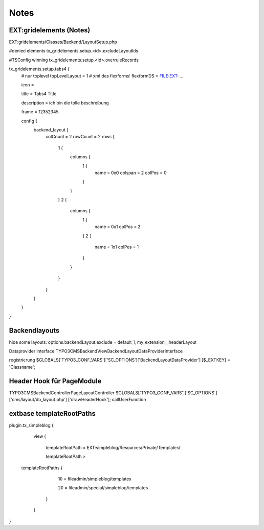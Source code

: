 Notes
=====

EXT:gridelements (Notes)
------------------------

EXT:gridelements/Classes/Backend/LayoutSetup.php

#denied elements
tx_gridelements.setup.<id>.excludeLayoutIds

#TSConfig winning
tx_gridelements.setup.<id>.overruleRecords

tx_gridelements.setup.tabs4 {
	# nur toplevel
	topLevelLayout = 1
	# xml des flexforms!
	flexformDS = FILE:EXT: ...

	icon =

	title = Tabs4 Title

	description = ich bin die tolle beschreibung

	frame = 12352345

	config {
		backend_layout {
			colCount = 2
			rowCount = 2
			rows {
				1 {
					columns {
						1 {
							name = 0x0
							colspan = 2
							colPos = 0
						}
					}
				}
				2 {
					columns {
						1 {
							name = 0x1
							colPos = 2
						}
						2 {
							name = 1x1
							colPos = 1
						}
					}
				}
			}
		}
	}
}

Backendlayouts
--------------

hide some layouts:
options.backendLayout.exclude = default_1, my_extension__headerLayout 

Dataprovider interface
TYPO3\CMS\Backend\View\BackendLayout\DataProviderInterface 

registrierung
$GLOBALS['TYPO3_CONF_VARS']['SC_OPTIONS']['BackendLayoutDataProvider']
[$_EXTKEY] = 'Classname';


Header Hook für PageModule
--------------------------
\TYPO3\CMS\Backend\Controller\PageLayoutController
$GLOBALS['TYPO3_CONF_VARS']['SC_OPTIONS']['cms/layout/db_layout.php']
['drawHeaderHook'];
callUserFunction

extbase templateRootPaths
-------------------------
plugin.tx_simpleblog { 
	view { 
		templateRootPath = EXT:simpleblog/Resources/Private/Templates/ 
		templateRootPath >  templateRootPaths { 
			10 = fileadmin/simpleblog/templates 
			20 = fileadmin/special/simpleblog/templates
		} 
	}
}
 